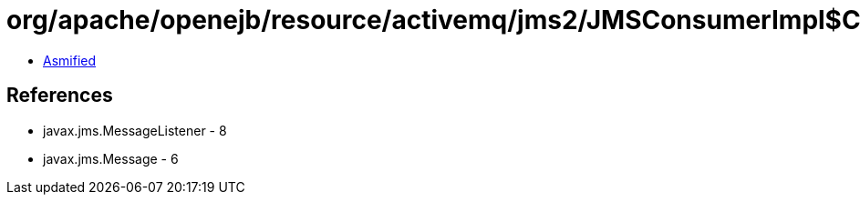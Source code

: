 = org/apache/openejb/resource/activemq/jms2/JMSConsumerImpl$ContextUpdaterMessageListenerWrapper.class

 - link:JMSConsumerImpl$ContextUpdaterMessageListenerWrapper-asmified.java[Asmified]

== References

 - javax.jms.MessageListener - 8
 - javax.jms.Message - 6
